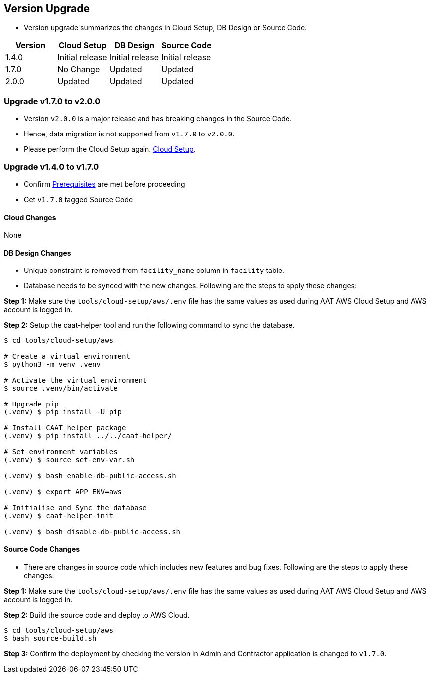 
[[version-upgrade]]
== Version Upgrade

* Version upgrade summarizes the changes in Cloud Setup, DB Design or Source Code.
|===
^|Version ^| Cloud Setup ^| DB Design ^| Source Code

^|1.4.0 ^|Initial release ^|Initial release ^|Initial release

^|1.7.0 ^|No Change ^|Updated ^|Updated

^|2.0.0 ^|Updated ^|Updated ^|Updated

|===


=== Upgrade v1.7.0 to v2.0.0

* Version `v2.0.0` is a major release and has breaking changes in the Source Code.
* Hence, data migration is not supported from `v1.7.0` to `v2.0.0`.
* Please perform the Cloud Setup again. <<environment-setup, Cloud Setup>>.

=== Upgrade v1.4.0 to v1.7.0

* Confirm <<prerequisites,Prerequisites>> are met before proceeding
* Get `v1.7.0` tagged Source Code

==== Cloud Changes
None

==== DB Design Changes
* Unique constraint is removed from `facility_name` column in `facility` table.
* Database needs to be synced with the new changes. Following are the steps to apply these changes:

**Step 1:** Make sure the `tools/cloud-setup/aws/.env` file has the same values as used during AAT AWS Cloud Setup and AWS account is logged in.

**Step 2:** Setup the caat-helper tool and run the following command to sync the database.

[source,shell]
----
$ cd tools/cloud-setup/aws

# Create a virtual environment
$ python3 -m venv .venv

# Activate the virtual environment
$ source .venv/bin/activate

# Upgrade pip
(.venv) $ pip install -U pip

# Install CAAT helper package
(.venv) $ pip install ../../caat-helper/

# Set environment variables
(.venv) $ source set-env-var.sh

(.venv) $ bash enable-db-public-access.sh

(.venv) $ export APP_ENV=aws

# Initialise and Sync the database
(.venv) $ caat-helper-init

(.venv) $ bash disable-db-public-access.sh

----


==== Source Code Changes
* There are changes in source code which includes new features and bug fixes. Following are the steps to apply these changes:

**Step 1:** Make sure the `tools/cloud-setup/aws/.env` file has the same values as used during AAT AWS Cloud Setup and AWS account is logged in.

**Step 2:** Build the source code and deploy to AWS Cloud.

[source,shell]
----
$ cd tools/cloud-setup/aws
$ bash source-build.sh
----

**Step 3:** Confirm the deployment by checking the version in Admin and Contractor application is changed to `v1.7.0`.
